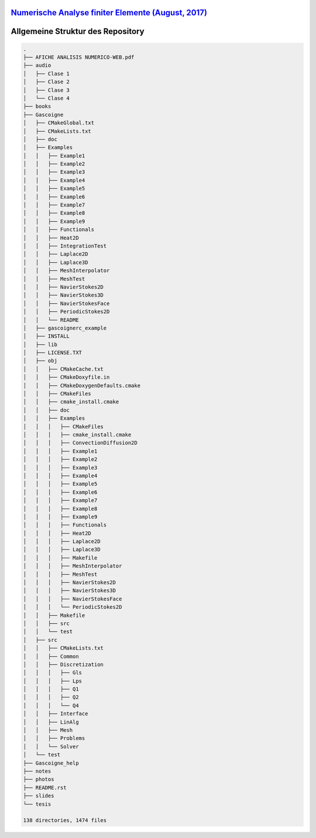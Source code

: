 `Numerische Analyse finiter Elemente (August, 2017) <https://github.com/carlosal1015/Finite-element-method-FEM/tree/master/2017>`_
==================================================================================================================================

Allgemeine Struktur des Repository
==================================


.. code-block:: bash

    .
    ├── AFICHE ANALISIS NUMERICO-WEB.pdf
    ├── audio
    │   ├── Clase 1
    │   ├── Clase 2
    │   ├── Clase 3
    │   └── Clase 4
    ├── books
    ├── Gascoigne
    │   ├── CMakeGlobal.txt
    │   ├── CMakeLists.txt
    │   ├── doc
    │   ├── Examples
    │   │   ├── Example1
    │   │   ├── Example2
    │   │   ├── Example3
    │   │   ├── Example4
    │   │   ├── Example5
    │   │   ├── Example6
    │   │   ├── Example7
    │   │   ├── Example8
    │   │   ├── Example9
    │   │   ├── Functionals
    │   │   ├── Heat2D
    │   │   ├── IntegrationTest
    │   │   ├── Laplace2D
    │   │   ├── Laplace3D
    │   │   ├── MeshInterpolator
    │   │   ├── MeshTest
    │   │   ├── NavierStokes2D
    │   │   ├── NavierStokes3D
    │   │   ├── NavierStokesFace
    │   │   ├── PeriodicStokes2D
    │   │   └── README
    │   ├── gascoignerc_example
    │   ├── INSTALL
    │   ├── lib
    │   ├── LICENSE.TXT
    │   ├── obj
    │   │   ├── CMakeCache.txt
    │   │   ├── CMakeDoxyfile.in
    │   │   ├── CMakeDoxygenDefaults.cmake
    │   │   ├── CMakeFiles
    │   │   ├── cmake_install.cmake
    │   │   ├── doc
    │   │   ├── Examples
    │   │   │   ├── CMakeFiles
    │   │   │   ├── cmake_install.cmake
    │   │   │   ├── ConvectionDiffusion2D
    │   │   │   ├── Example1
    │   │   │   ├── Example2
    │   │   │   ├── Example3
    │   │   │   ├── Example4
    │   │   │   ├── Example5
    │   │   │   ├── Example6
    │   │   │   ├── Example7
    │   │   │   ├── Example8
    │   │   │   ├── Example9
    │   │   │   ├── Functionals
    │   │   │   ├── Heat2D
    │   │   │   ├── Laplace2D
    │   │   │   ├── Laplace3D
    │   │   │   ├── Makefile
    │   │   │   ├── MeshInterpolator
    │   │   │   ├── MeshTest
    │   │   │   ├── NavierStokes2D
    │   │   │   ├── NavierStokes3D
    │   │   │   ├── NavierStokesFace
    │   │   │   └── PeriodicStokes2D
    │   │   ├── Makefile
    │   │   ├── src
    │   │   └── test
    │   ├── src
    │   │   ├── CMakeLists.txt
    │   │   ├── Common
    │   │   ├── Discretization
    │   │   │   ├── Gls
    │   │   │   ├── Lps
    │   │   │   ├── Q1
    │   │   │   ├── Q2
    │   │   │   └── Q4
    │   │   ├── Interface
    │   │   ├── LinAlg
    │   │   ├── Mesh
    │   │   ├── Problems
    │   │   └── Solver
    │   └── test
    ├── Gascoigne_help
    ├── notes
    ├── photos
    ├── README.rst
    ├── slides
    └── tesis

    138 directories, 1474 files